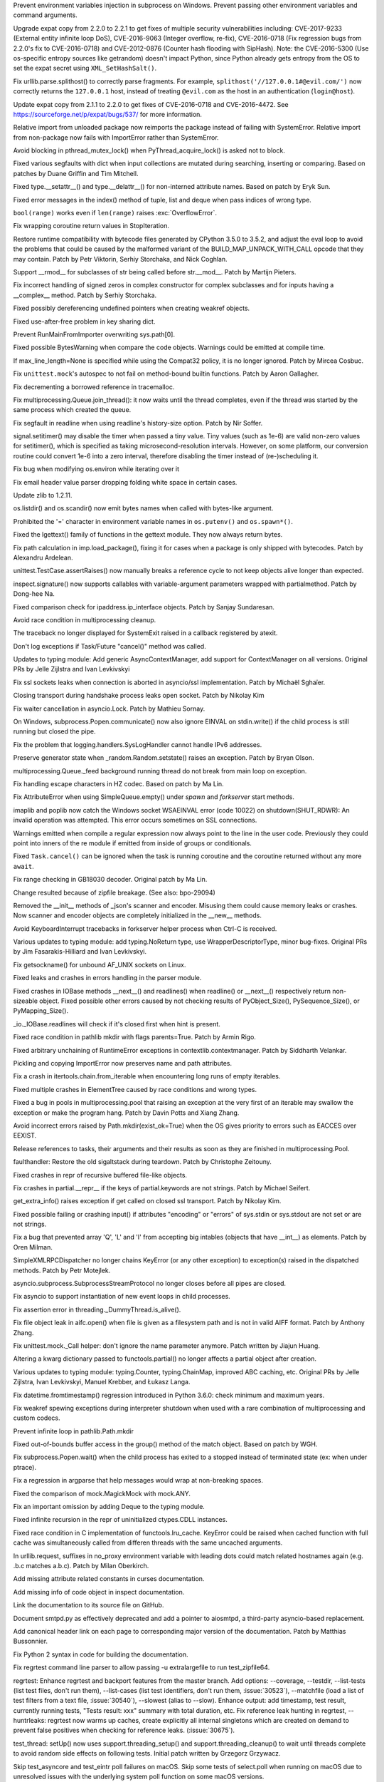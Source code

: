 .. bpo: 30730
.. date: 084
.. nonce: rJsyTH
.. original section: Library
.. release date: 2017-07-23
.. section: Security

Prevent environment variables injection in subprocess on Windows.  Prevent
passing other environment variables and command arguments.

..

.. bpo: 30694
.. date: 083
.. nonce: WkMWM_
.. original section: Library
.. section: Security

Upgrade expat copy from 2.2.0 to 2.2.1 to get fixes of multiple security
vulnerabilities including: CVE-2017-9233 (External entity infinite loop
DoS), CVE-2016-9063 (Integer overflow, re-fix), CVE-2016-0718 (Fix
regression bugs from 2.2.0's fix to CVE-2016-0718) and CVE-2012-0876
(Counter hash flooding with SipHash). Note: the CVE-2016-5300 (Use
os-specific entropy sources like getrandom) doesn't impact Python, since Python
already gets entropy from the OS to set the expat secret using
``XML_SetHashSalt()``.

..

.. bpo: 30500
.. date: 081
.. nonce: 1VG7R-
.. original section: Library
.. section: Security

Fix urllib.parse.splithost() to correctly parse fragments. For example,
``splithost('//127.0.0.1#@evil.com/')`` now correctly returns the
``127.0.0.1`` host, instead of treating ``@evil.com`` as the host in an
authentication (``login@host``).

..

.. bpo: 29591
.. date: 076
.. nonce: ExKblw
.. original section: Library
.. section: Security

Update expat copy from 2.1.1 to 2.2.0 to get fixes of CVE-2016-0718 and
CVE-2016-4472. See https://sourceforge.net/p/expat/bugs/537/ for more
information.

..

.. bpo: 30876
.. date: 2017-07-11-06-31-32
.. nonce: x35jZX
.. section: Core and Builtins

Relative import from unloaded package now reimports the package instead of
failing with SystemError.  Relative import from non-package now fails with
ImportError rather than SystemError.

..

.. bpo: 30765
.. date: 2017-06-26-14-29-50
.. nonce: Q5iBmf
.. section: Core and Builtins

Avoid blocking in pthread_mutex_lock() when PyThread_acquire_lock() is asked
not to block.

..

.. bpo: 27945
.. date: 100
.. nonce: p29r3O
.. section: Core and Builtins

Fixed various segfaults with dict when input collections are mutated during
searching, inserting or comparing.  Based on patches by Duane Griffin and
Tim Mitchell.

..

.. bpo: 25794
.. date: 099
.. nonce: xfPwqm
.. section: Core and Builtins

Fixed type.__setattr__() and type.__delattr__() for non-interned attribute
names.  Based on patch by Eryk Sun.

..

.. bpo: 29935
.. date: 098
.. nonce: vgjdJo
.. section: Core and Builtins

Fixed error messages in the index() method of tuple, list and deque when
pass indices of wrong type.

..

.. bpo: 28876
.. date: 097
.. nonce: cU-sGT
.. section: Core and Builtins

``bool(range)`` works even if ``len(range)`` raises :exc:`OverflowError`.

..

.. bpo: 29600
.. date: 096
.. nonce: 77wQ6C
.. section: Core and Builtins

Fix wrapping coroutine return values in StopIteration.

..

.. bpo: 29537
.. date: 095
.. nonce: lu1ysY
.. section: Core and Builtins

Restore runtime compatibility with bytecode files generated by CPython 3.5.0
to 3.5.2, and adjust the eval loop to avoid the problems that could be
caused by the malformed variant of the BUILD_MAP_UNPACK_WITH_CALL opcode
that they may contain. Patch by Petr Viktorin, Serhiy Storchaka, and Nick
Coghlan.

..

.. bpo: 28598
.. date: 094
.. nonce: QxbzQn
.. section: Core and Builtins

Support __rmod__ for subclasses of str being called before str.__mod__.
Patch by Martijn Pieters.

..

.. bpo: 29602
.. date: 093
.. nonce: qyyskC
.. section: Core and Builtins

Fix incorrect handling of signed zeros in complex constructor for complex
subclasses and for inputs having a __complex__ method. Patch by Serhiy
Storchaka.

..

.. bpo: 29347
.. date: 092
.. nonce: 1RPPGN
.. section: Core and Builtins

Fixed possibly dereferencing undefined pointers when creating weakref
objects.

..

.. bpo: 29438
.. date: 091
.. nonce: IKxD6I
.. section: Core and Builtins

Fixed use-after-free problem in key sharing dict.

..

.. bpo: 29319
.. date: 090
.. nonce: KLDUZf
.. section: Core and Builtins

Prevent RunMainFromImporter overwriting sys.path[0].

..

.. bpo: 29337
.. date: 089
.. nonce: bjX8AE
.. section: Core and Builtins

Fixed possible BytesWarning when compare the code objects. Warnings could be
emitted at compile time.

..

.. bpo: 29478
.. date: 088
.. nonce: rTQ-qy
.. section: Core and Builtins

If max_line_length=None is specified while using the Compat32 policy, it is
no longer ignored.  Patch by Mircea Cosbuc.

..

.. bpo: 29403
.. date: 2017-07-20-02-29-49
.. nonce: 3RinCV
.. section: Library

Fix ``unittest.mock``'s autospec to not fail on method-bound builtin
functions.  Patch by Aaron Gallagher.

..

.. bpo: 30961
.. date: 2017-07-18-23-47-51
.. nonce: 064jz0
.. section: Library

Fix decrementing a borrowed reference in tracemalloc.

..

.. bpo: 30886
.. date: 2017-07-10-12-14-22
.. nonce: nqQj34
.. section: Library

Fix multiprocessing.Queue.join_thread(): it now waits until the thread
completes, even if the thread was started by the same process which created
the queue.

..

.. bpo: 29854
.. date: 2017-07-07-02-18-57
.. nonce: J8wKb_
.. section: Library

Fix segfault in readline when using readline's history-size option.  Patch
by Nir Soffer.

..

.. bpo: 30807
.. date: 2017-06-29-22-04-44
.. nonce: sLtjY-
.. section: Library

signal.setitimer() may disable the timer when passed a tiny value.
Tiny values (such as 1e-6) are valid non-zero values for setitimer(), which
is specified as taking microsecond-resolution intervals. However, on some
platform, our conversion routine could convert 1e-6 into a zero interval,
therefore disabling the timer instead of (re-)scheduling it.

..

.. bpo: 30441
.. date: 2017-06-29-14-25-14
.. nonce: 3Wh9kc
.. section: Library

Fix bug when modifying os.environ while iterating over it

..

.. bpo: 30532
.. date: 2017-06-26-11-01-59
.. nonce: qTeL1o
.. section: Library

Fix email header value parser dropping folding white space in certain cases.

..

.. bpo: 29169
.. date: 087
.. nonce: 8ypApm
.. section: Library

Update zlib to 1.2.11.

..

.. bpo: 30879
.. date: 086
.. nonce: N3KI-o
.. section: Library

os.listdir() and os.scandir() now emit bytes names when called with
bytes-like argument.

..

.. bpo: 30746
.. date: 085
.. nonce: 7drQI0
.. section: Library

Prohibited the '=' character in environment variable names in
``os.putenv()`` and ``os.spawn*()``.

..

.. bpo: 29755
.. date: 082
.. nonce: diQcY_
.. section: Library

Fixed the lgettext() family of functions in the gettext module. They now
always return bytes.

..

.. bpo: 30645
.. date: 080
.. nonce: oYzbbW
.. section: Library

Fix path calculation in imp.load_package(), fixing it for cases when a
package is only shipped with bytecodes. Patch by Alexandru Ardelean.

..

.. bpo: 23890
.. date: 079
.. nonce: GCFAAZ
.. section: Library

unittest.TestCase.assertRaises() now manually breaks a reference cycle to
not keep objects alive longer than expected.

..

.. bpo: 30149
.. date: 078
.. nonce: hE649r
.. section: Library

inspect.signature() now supports callables with variable-argument parameters
wrapped with partialmethod. Patch by Dong-hee Na.

..

.. bpo: 29931
.. date: 077
.. nonce: tfcTwK
.. section: Library

Fixed comparison check for ipaddress.ip_interface objects. Patch by Sanjay
Sundaresan.

..

.. bpo: 24484
.. date: 075
.. nonce: vFem8K
.. section: Library

Avoid race condition in multiprocessing cleanup.

..

.. bpo: 28994
.. date: 074
.. nonce: 9vzun1
.. section: Library

The traceback no longer displayed for SystemExit raised in a callback
registered by atexit.

..

.. bpo: 30508
.. date: 073
.. nonce: wNWRS2
.. section: Library

Don't log exceptions if Task/Future "cancel()" method was called.

..

.. bpo: 28556
.. date: 072
.. nonce: mESP7G
.. section: Library

Updates to typing module: Add generic AsyncContextManager, add support for
ContextManager on all versions. Original PRs by Jelle Zijlstra and Ivan
Levkivskyi

..

.. bpo: 29870
.. date: 071
.. nonce: p960Ih
.. section: Library

Fix ssl sockets leaks when connection is aborted in asyncio/ssl
implementation. Patch by Michaël Sghaïer.

..

.. bpo: 29743
.. date: 070
.. nonce: en2P4s
.. section: Library

Closing transport during handshake process leaks open socket. Patch by
Nikolay Kim

..

.. bpo: 27585
.. date: 069
.. nonce: 0Ugqqu
.. section: Library

Fix waiter cancellation in asyncio.Lock. Patch by Mathieu Sornay.

..

.. bpo: 30418
.. date: 068
.. nonce: EwISQm
.. section: Library

On Windows, subprocess.Popen.communicate() now also ignore EINVAL on
stdin.write() if the child process is still running but closed the pipe.

..

.. bpo: 30378
.. date: 067
.. nonce: R_19_5
.. section: Library

Fix the problem that logging.handlers.SysLogHandler cannot handle IPv6
addresses.

..

.. bpo: 29960
.. date: 066
.. nonce: g0wr3r
.. section: Library

Preserve generator state when _random.Random.setstate() raises an exception.
Patch by Bryan Olson.

..

.. bpo: 30414
.. date: 065
.. nonce: jGl1Lb
.. section: Library

multiprocessing.Queue._feed background running thread do not break from main
loop on exception.

..

.. bpo: 30003
.. date: 064
.. nonce: BOl9HE
.. section: Library

Fix handling escape characters in HZ codec.  Based on patch by Ma Lin.

..

.. bpo: 30301
.. date: 063
.. nonce: ywOkjN
.. section: Library

Fix AttributeError when using SimpleQueue.empty() under *spawn* and
*forkserver* start methods.

..

.. bpo: 30329
.. date: 062
.. nonce: EuT36N
.. section: Library

imaplib and poplib now catch the Windows socket WSAEINVAL error (code 10022)
on shutdown(SHUT_RDWR): An invalid operation was attempted. This error
occurs sometimes on SSL connections.

..

.. bpo: 30375
.. date: 061
.. nonce: 9c8qM7
.. section: Library

Warnings emitted when compile a regular expression now always point to the
line in the user code.  Previously they could point into inners of the re
module if emitted from inside of groups or conditionals.

..

.. bpo: 30048
.. date: 060
.. nonce: ELRx8R
.. section: Library

Fixed ``Task.cancel()`` can be ignored when the task is running coroutine
and the coroutine returned without any more ``await``.

..

.. bpo: 29990
.. date: 059
.. nonce: HWV6KE
.. section: Library

Fix range checking in GB18030 decoder.  Original patch by Ma Lin.

..

.. bpo: 26293
.. date: 058
.. nonce: wig0YG
.. section: Library

Change resulted because of zipfile breakage. (See also: bpo-29094)

..

.. bpo: 30243
.. date: 057
.. nonce: RHQt0v
.. section: Library

Removed the __init__ methods of _json's scanner and encoder. Misusing them
could cause memory leaks or crashes.  Now scanner and encoder objects are
completely initialized in the __new__ methods.

..

.. bpo: 30185
.. date: 056
.. nonce: Tiu1n8
.. section: Library

Avoid KeyboardInterrupt tracebacks in forkserver helper process when Ctrl-C
is received.

..

.. bpo: 28556
.. date: 055
.. nonce: 51gjbP
.. section: Library

Various updates to typing module: add typing.NoReturn type, use
WrapperDescriptorType, minor bug-fixes.  Original PRs by Jim
Fasarakis-Hilliard and Ivan Levkivskyi.

..

.. bpo: 30205
.. date: 054
.. nonce: BsxO34
.. section: Library

Fix getsockname() for unbound AF_UNIX sockets on Linux.

..

.. bpo: 30070
.. date: 053
.. nonce: XM_B41
.. section: Library

Fixed leaks and crashes in errors handling in the parser module.

..

.. bpo: 30061
.. date: 052
.. nonce: 2w_dX9
.. section: Library

Fixed crashes in IOBase methods __next__() and readlines() when readline()
or __next__() respectively return non-sizeable object. Fixed possible other
errors caused by not checking results of PyObject_Size(), PySequence_Size(),
or PyMapping_Size().

..

.. bpo: 30068
.. date: 051
.. nonce: n4q47r
.. section: Library

_io._IOBase.readlines will check if it's closed first when hint is present.

..

.. bpo: 29694
.. date: 050
.. nonce: LWKxb1
.. section: Library

Fixed race condition in pathlib mkdir with flags parents=True.  Patch by
Armin Rigo.

..

.. bpo: 29692
.. date: 049
.. nonce: oyWrAE
.. section: Library

Fixed arbitrary unchaining of RuntimeError exceptions in
contextlib.contextmanager.  Patch by Siddharth Velankar.

..

.. bpo: 29998
.. date: 048
.. nonce: poeIKD
.. section: Library

Pickling and copying ImportError now preserves name and path attributes.

..

.. bpo: 29942
.. date: 047
.. nonce: CsGNuT
.. section: Library

Fix a crash in itertools.chain.from_iterable when encountering long runs of
empty iterables.

..

.. bpo: 27863
.. date: 046
.. nonce: pPYHHI
.. section: Library

Fixed multiple crashes in ElementTree caused by race conditions and wrong
types.

..

.. bpo: 28699
.. date: 045
.. nonce: wZztZP
.. section: Library

Fixed a bug in pools in multiprocessing.pool that raising an exception at
the very first of an iterable may swallow the exception or make the program
hang. Patch by Davin Potts and Xiang Zhang.

..

.. bpo: 25803
.. date: 044
.. nonce: CPDR0W
.. section: Library

Avoid incorrect errors raised by Path.mkdir(exist_ok=True) when the OS gives
priority to errors such as EACCES over EEXIST.

..

.. bpo: 29861
.. date: 043
.. nonce: t2ZoRK
.. section: Library

Release references to tasks, their arguments and their results as soon as
they are finished in multiprocessing.Pool.

..

.. bpo: 29884
.. date: 042
.. nonce: kWXR8W
.. section: Library

faulthandler: Restore the old sigaltstack during teardown. Patch by
Christophe Zeitouny.

..

.. bpo: 25455
.. date: 041
.. nonce: ZsahHN
.. section: Library

Fixed crashes in repr of recursive buffered file-like objects.

..

.. bpo: 29800
.. date: 040
.. nonce: d2xASa
.. section: Library

Fix crashes in partial.__repr__ if the keys of partial.keywords are not
strings.  Patch by Michael Seifert.

..

.. bpo: 29742
.. date: 039
.. nonce: 8hqfEO
.. section: Library

get_extra_info() raises exception if get called on closed ssl transport.
Patch by Nikolay Kim.

..

.. bpo: 8256
.. date: 038
.. nonce: jAwGQH
.. section: Library

Fixed possible failing or crashing input() if attributes "encoding" or
"errors" of sys.stdin or sys.stdout are not set or are not strings.

..

.. bpo: 28298
.. date: 037
.. nonce: xfm84U
.. section: Library

Fix a bug that prevented array 'Q', 'L' and 'I' from accepting big intables
(objects that have __int__) as elements.  Patch by Oren Milman.

..

.. bpo: 29615
.. date: 036
.. nonce: OpFKzg
.. section: Library

SimpleXMLRPCDispatcher no longer chains KeyError (or any other exception) to
exception(s) raised in the dispatched methods. Patch by Petr Motejlek.

..

.. bpo: 29704
.. date: 035
.. nonce: WHbx27
.. section: Library

asyncio.subprocess.SubprocessStreamProtocol no longer closes before all
pipes are closed.

..

.. bpo: 29703
.. date: 034
.. nonce: ZdsPCR
.. section: Library

Fix asyncio to support instantiation of new event loops in child processes.

..

.. bpo: 29376
.. date: 033
.. nonce: rrJhJy
.. section: Library

Fix assertion error in threading._DummyThread.is_alive().

..

.. bpo: 29110
.. date: 032
.. nonce: wmE-_T
.. section: Library

Fix file object leak in aifc.open() when file is given as a filesystem path
and is not in valid AIFF format. Patch by Anthony Zhang.

..

.. bpo: 28961
.. date: 031
.. nonce: Rt93vg
.. section: Library

Fix unittest.mock._Call helper: don't ignore the name parameter anymore.
Patch written by Jiajun Huang.

..

.. bpo: 29532
.. date: 030
.. nonce: YCwVQn
.. section: Library

Altering a kwarg dictionary passed to functools.partial() no longer affects
a partial object after creation.

..

.. bpo: 28556
.. date: 029
.. nonce: p6967e
.. section: Library

Various updates to typing module: typing.Counter, typing.ChainMap, improved
ABC caching, etc. Original PRs by Jelle Zijlstra, Ivan Levkivskyi, Manuel
Krebber, and Łukasz Langa.

..

.. bpo: 29100
.. date: 028
.. nonce: LAAERS
.. section: Library

Fix datetime.fromtimestamp() regression introduced in Python 3.6.0: check
minimum and maximum years.

..

.. bpo: 29519
.. date: 027
.. nonce: oGGgZ4
.. section: Library

Fix weakref spewing exceptions during interpreter shutdown when used with a
rare combination of multiprocessing and custom codecs.

..

.. bpo: 29416
.. date: 026
.. nonce: KJGyI_
.. section: Library

Prevent infinite loop in pathlib.Path.mkdir

..

.. bpo: 29444
.. date: 025
.. nonce: cEwgmk
.. section: Library

Fixed out-of-bounds buffer access in the group() method of the match object.
Based on patch by WGH.

..

.. bpo: 29335
.. date: 024
.. nonce: _KC7IK
.. section: Library

Fix subprocess.Popen.wait() when the child process has exited to a stopped
instead of terminated state (ex: when under ptrace).

..

.. bpo: 29290
.. date: 023
.. nonce: XBqptF
.. section: Library

Fix a regression in argparse that help messages would wrap at non-breaking
spaces.

..

.. bpo: 28735
.. date: 022
.. nonce: admHLO
.. section: Library

Fixed the comparison of mock.MagickMock with mock.ANY.

..

.. bpo: 29011
.. date: 021
.. nonce: MI5f2R
.. section: Library

Fix an important omission by adding Deque to the typing module.

..

.. bpo: 29219
.. date: 020
.. nonce: kxui7t
.. section: Library

Fixed infinite recursion in the repr of uninitialized ctypes.CDLL instances.

..

.. bpo: 28969
.. date: 019
.. nonce: j3HJYO
.. section: Library

Fixed race condition in C implementation of functools.lru_cache. KeyError
could be raised when cached function with full cache was simultaneously
called from differen threads with the same uncached arguments.

..

.. bpo: 29142
.. date: 018
.. nonce: xo6kAv
.. section: Library

In urllib.request, suffixes in no_proxy environment variable with leading
dots could match related hostnames again (e.g. .b.c matches a.b.c). Patch by
Milan Oberkirch.

..

.. bpo: 30176
.. date: 013
.. nonce: VivmCg
.. section: Documentation

Add missing attribute related constants in curses documentation.

..

.. bpo: 26985
.. date: 012
.. nonce: NB5_9S
.. section: Documentation

Add missing info of code object in inspect documentation.

..

.. bpo: 28929
.. date: 011
.. nonce: Md7kb0
.. section: Documentation

Link the documentation to its source file on GitHub.

..

.. bpo: 25008
.. date: 010
.. nonce: CeIzyU
.. section: Documentation

Document smtpd.py as effectively deprecated and add a pointer to aiosmtpd, a
third-party asyncio-based replacement.

..

.. bpo: 26355
.. date: 009
.. nonce: SDq_8Y
.. section: Documentation

Add canonical header link on each page to corresponding major version of the
documentation. Patch by Matthias Bussonnier.

..

.. bpo: 29349
.. date: 008
.. nonce: PjSo-t
.. section: Documentation

Fix Python 2 syntax in code for building the documentation.

..

.. bpo: 30822
.. date: 2017-07-20-14-29-54
.. nonce: X0wREo
.. section: Tests

Fix regrtest command line parser to allow passing -u extralargefile to run
test_zipfile64.

..

.. bpo: 30383
.. date: 2017-06-27-13-52-43
.. nonce: rCmrv7
.. section: Tests

regrtest: Enhance regrtest and backport features from the master branch.
Add options: --coverage, --testdir, --list-tests (list test files, don't run
them), --list-cases (list test identifiers, don't run them, :issue:`30523`),
--matchfile (load a list of test filters from a text file, :issue:`30540`),
--slowest (alias to --slow).
Enhance output: add timestamp, test result, currently running tests, "Tests
result: xxx" summary with total duration, etc.
Fix reference leak hunting in regrtest, --huntrleaks: regrtest now warms up
caches, create explicitly all internal singletons which are created on
demand to prevent false positives when checking for reference leaks.
(:issue:`30675`).

..

.. bpo: 30357
.. date: 004
.. nonce: n4CPEa
.. section: Tests

test_thread: setUp() now uses support.threading_setup() and
support.threading_cleanup() to wait until threads complete to avoid random
side effects on following tests. Initial patch written by Grzegorz Grzywacz.

..

.. bpo: 28087
.. date: 003
.. nonce: m8dc4R
.. section: Tests

Skip test_asyncore and test_eintr poll failures on macOS. Skip some tests of
select.poll when running on macOS due to unresolved issues with the
underlying system poll function on some macOS versions.

..

.. bpo: 30197
.. date: 002
.. nonce: c5wRfu
.. section: Tests

Enhanced functions swap_attr() and swap_item() in the test.support module.
They now work when delete replaced attribute or item inside the with
statement.  The old value of the attribute or item (or None if it doesn't
exist) now will be assigned to the target of the "as" clause, if there is
one.

..

.. bpo: 29571
.. date: 001
.. nonce: r6Dixr
.. section: Tests

to match the behaviour of the ``re.LOCALE`` flag, test_re.test_locale_flag
now uses ``locale.getpreferredencoding(False)`` to determine the candidate
encoding for the test regex (allowing it to correctly skip the test when the
default locale encoding is a multi-byte encoding)

..

.. bpo: 29243
.. date: 007
.. nonce: WDK4hT
.. section: Build

Prevent unnecessary rebuilding of Python during ``make test``, ``make
install`` and some other make targets when configured with
``--enable-optimizations``.

..

.. bpo: 23404
.. date: 006
.. nonce: PdYVWg
.. section: Build

Don't regenerate generated files based on file modification time anymore:
the action is now explicit. Replace ``make touch`` with ``make regen-all``.

..

.. bpo: 29643
.. date: 005
.. nonce: 4WLIJQ
.. section: Build

Fix ``--enable-optimization`` didn't work.

..

.. bpo: 30687
.. date: 017
.. nonce: 8mqHnu
.. section: Windows

Locate msbuild.exe on Windows when building rather than vcvarsall.bat

..

.. bpo: 29392
.. date: 016
.. nonce: OtqS5t
.. section: Windows

Prevent crash when passing invalid arguments into msvcrt module.

..

.. bpo: 27867
.. date: 015
.. nonce: VMCoJU
.. section: C API

Function PySlice_GetIndicesEx() is replaced with a macro if Py_LIMITED_API
is set to the value between 0x03050400 and 0x03060000 (not including) or
0x03060100 or higher.

..

.. bpo: 29083
.. date: 014
.. nonce: tGTjr_
.. section: C API

Fixed the declaration of some public API functions. PyArg_VaParse() and
PyArg_VaParseTupleAndKeywords() were not available in limited API.
PyArg_ValidateKeywordArguments(), PyArg_UnpackTuple() and Py_BuildValue()
were not available in limited API of version < 3.3 when PY_SSIZE_T_CLEAN is
defined.
